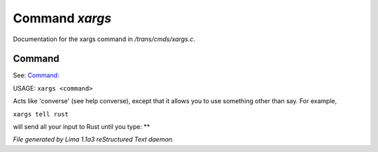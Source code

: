 Command *xargs*
****************

Documentation for the xargs command in */trans/cmds/xargs.c*.

Command
=======

See: `Command:  <converse.html>`_ 

USAGE:	``xargs <command>``

Acts like 'converse' (see help converse), except that it
allows you to use something other than say.  For example,

``xargs tell rust``

will send all your input to Rust until you type: **

.. TAGS: RST



*File generated by Lima 1.1a3 reStructured Text daemon.*
